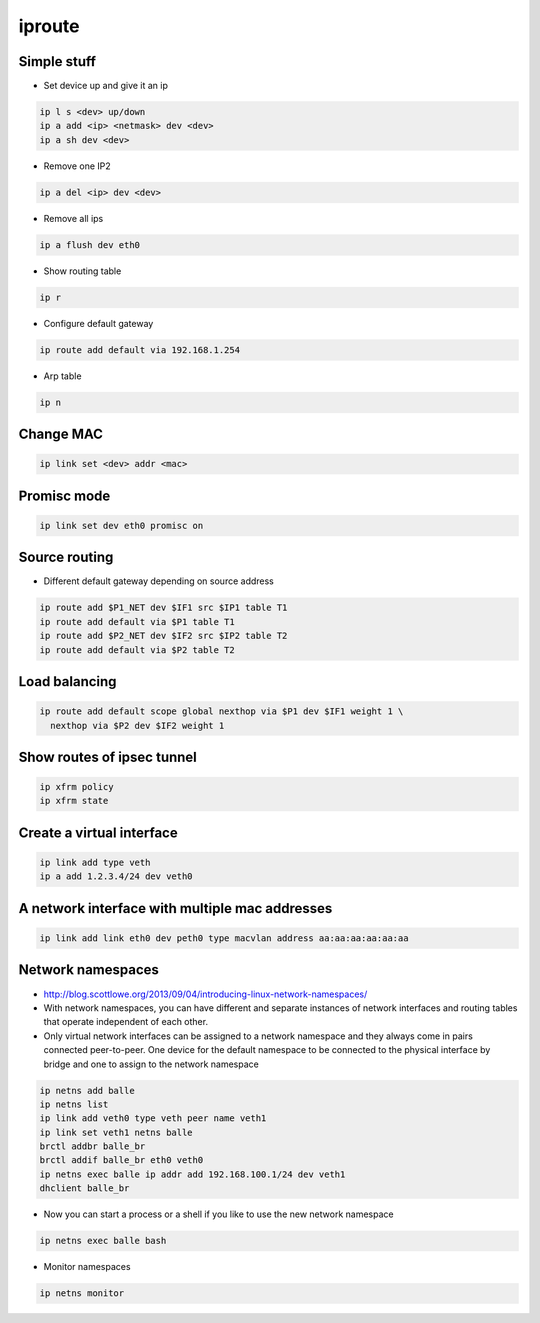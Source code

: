 #######
iproute
#######

Simple stuff
============

* Set device up and give it an ip

.. code-block:: bash

  ip l s <dev> up/down
  ip a add <ip> <netmask> dev <dev>
  ip a sh dev <dev>

* Remove one IP2

.. code-block:: bash

  ip a del <ip> dev <dev>

* Remove all ips

.. code-block:: bash

  ip a flush dev eth0

* Show routing table

.. code-block:: bash

  ip r

* Configure default gateway

.. code-block:: bash

  ip route add default via 192.168.1.254

* Arp table

.. code-block:: bash

  ip n


Change MAC
==========

.. code-block:: bash

  ip link set <dev> addr <mac>


Promisc mode
===========

.. code-block:: bash

  ip link set dev eth0 promisc on


Source routing
==============

* Different default gateway depending on source address

.. code-block:: bash

  ip route add $P1_NET dev $IF1 src $IP1 table T1
  ip route add default via $P1 table T1
  ip route add $P2_NET dev $IF2 src $IP2 table T2
  ip route add default via $P2 table T2


Load balancing
==============

.. code-block:: bash

  ip route add default scope global nexthop via $P1 dev $IF1 weight 1 \
    nexthop via $P2 dev $IF2 weight 1


Show routes of ipsec tunnel
===========================

.. code-block:: bash

  ip xfrm policy
  ip xfrm state


Create a virtual interface
==========================

.. code-block:: bash

  ip link add type veth
  ip a add 1.2.3.4/24 dev veth0


A network interface with multiple mac addresses
================================================

.. code-block:: bash

  ip link add link eth0 dev peth0 type macvlan address aa:aa:aa:aa:aa:aa


Network namespaces
==================

* http://blog.scottlowe.org/2013/09/04/introducing-linux-network-namespaces/
* With network namespaces, you can have different and separate instances of network interfaces and routing tables that operate independent of each other.
* Only virtual network interfaces can be assigned to a network namespace and they always come in pairs connected peer-to-peer. One device for the default namespace to be connected to the physical interface by bridge and one to assign to the network namespace

.. code-block:: bash

  ip netns add balle
  ip netns list
  ip link add veth0 type veth peer name veth1
  ip link set veth1 netns balle
  brctl addbr balle_br
  brctl addif balle_br eth0 veth0
  ip netns exec balle ip addr add 192.168.100.1/24 dev veth1
  dhclient balle_br

* Now you can start a process or a shell if you like to use the new network namespace

.. code-block:: bash

  ip netns exec balle bash

* Monitor namespaces

.. code-block:: bash

  ip netns monitor
